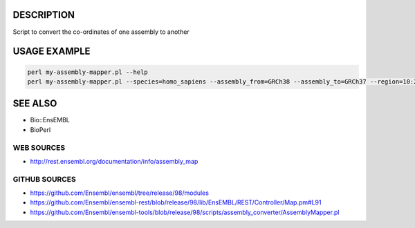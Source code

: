 DESCRIPTION
===========

Script to convert the co-ordinates of one assembly to another

USAGE EXAMPLE
=============

.. code:: bash

        perl my-assembly-mapper.pl --help
        perl my-assembly-mapper.pl --species=homo_sapiens --assembly_from=GRCh38 --assembly_to=GRCh37 --region=10:25000..30000:1

SEE ALSO
========

* Bio::EnsEMBL
* BioPerl

WEB SOURCES
-----------

* http://rest.ensembl.org/documentation/info/assembly_map

GITHUB SOURCES
--------------

* https://github.com/Ensembl/ensembl/tree/release/98/modules
* https://github.com/Ensembl/ensembl-rest/blob/release/98/lib/EnsEMBL/REST/Controller/Map.pm#L91
* https://github.com/Ensembl/ensembl-tools/blob/release/98/scripts/assembly_converter/AssemblyMapper.pl
